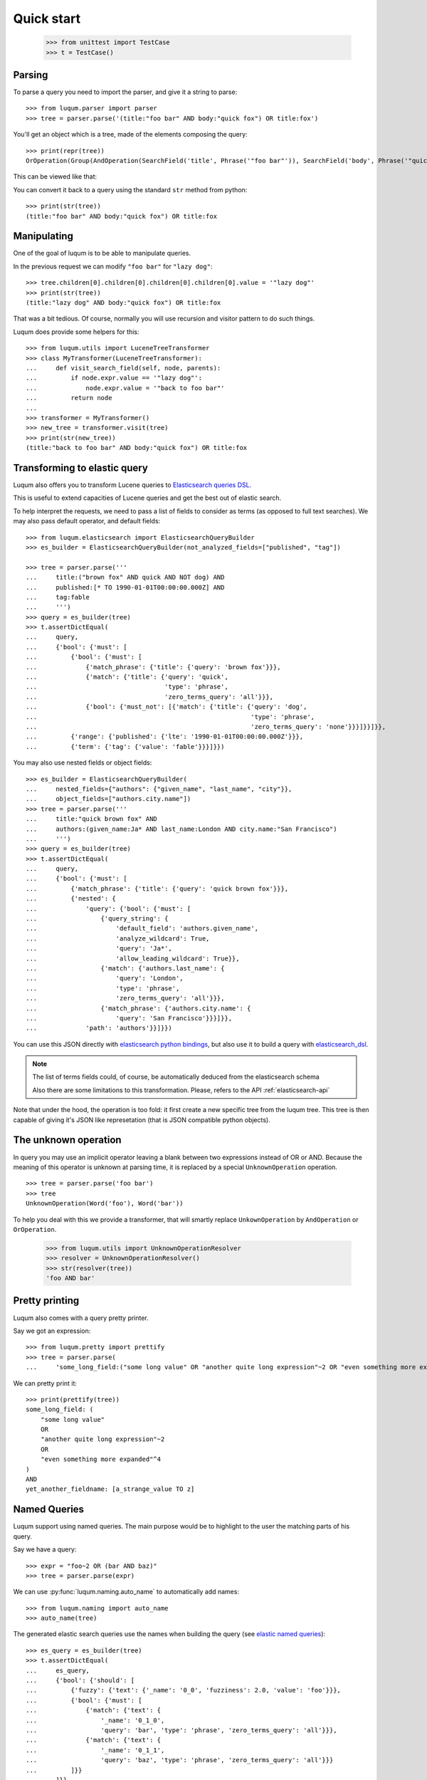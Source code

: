 Quick start
===========

    >>> from unittest import TestCase
    >>> t = TestCase()


.. _tutorial-parsing:

Parsing
-------

To parse a query you need to import the parser, and give it a string to parse::

    >>> from luqum.parser import parser
    >>> tree = parser.parse('(title:"foo bar" AND body:"quick fox") OR title:fox')

You'll get an object which is a tree, made of the elements composing the query::

    >>> print(repr(tree))
    OrOperation(Group(AndOperation(SearchField('title', Phrase('"foo bar"')), SearchField('body', Phrase('"quick fox"')))), SearchField('title', Word('fox')))

This can be viewed like that:

.. graphviz::

   digraph foo {
     or1 [label="OrOperation"];
     group1 [label="Group"];
     and1 [label="AndOperation"];
     search_title1 [label="SearchField\ntitle"];
     foo_bar [label="Phrase\nfoo bar"];
     search_body [label="SearchField\nbody"];
     quick_fox [label="Phrase\nquick fox"];
     search_title2 [label="SearchField\ntitle"];
     fox [label="Word\nfox"];
     or1 -> group1;
     or1 -> search_title2;
     group1 -> and1;
     and1 -> search_title1;
     and1 -> search_body;
     search_title1 -> foo_bar;
     search_body -> quick_fox;
     search_title2 -> fox;
   }


You can convert it back to a query using the standard ``str`` method from python::

    >>> print(str(tree))
    (title:"foo bar" AND body:"quick fox") OR title:fox

Manipulating
------------

One of the goal of luqum is to be able to manipulate queries.

In the previous request we can modify ``"foo bar"`` for ``"lazy dog"``::

    >>> tree.children[0].children[0].children[0].children[0].value = '"lazy dog"'
    >>> print(str(tree))
    (title:"lazy dog" AND body:"quick fox") OR title:fox

That was a bit tedious. Of course, normally you will use recursion and visitor pattern
to do such things.

Luqum does provide some helpers for this::

    >>> from luqum.utils import LuceneTreeTransformer
    >>> class MyTransformer(LuceneTreeTransformer):
    ...     def visit_search_field(self, node, parents):
    ...         if node.expr.value == '"lazy dog"':
    ...             node.expr.value = '"back to foo bar"'
    ...         return node
    ...
    >>> transformer = MyTransformer()
    >>> new_tree = transformer.visit(tree)
    >>> print(str(new_tree))
    (title:"back to foo bar" AND body:"quick fox") OR title:fox

.. _tutorial-elastic:

Transforming to elastic query
-----------------------------

Luqum also offers you to transform Lucene queries to `Elasticsearch queries DSL`_.

This is useful to extend capacities of Lucene queries and get the best out of elastic search.

To help interpret the requests,
we need to pass a list of fields to consider as terms (as opposed to full text searches).
We may also pass default operator, and default fields::

   >>> from luqum.elasticsearch import ElasticsearchQueryBuilder
   >>> es_builder = ElasticsearchQueryBuilder(not_analyzed_fields=["published", "tag"])

   >>> tree = parser.parse('''
   ...     title:("brown fox" AND quick AND NOT dog) AND
   ...     published:[* TO 1990-01-01T00:00:00.000Z] AND
   ...     tag:fable
   ...     ''')
   >>> query = es_builder(tree)
   >>> t.assertDictEqual(
   ...     query,
   ...     {'bool': {'must': [
   ...         {'bool': {'must': [
   ...             {'match_phrase': {'title': {'query': 'brown fox'}}},
   ...             {'match': {'title': {'query': 'quick',
   ...                                  'type': 'phrase',
   ...                                  'zero_terms_query': 'all'}}},
   ...             {'bool': {'must_not': [{'match': {'title': {'query': 'dog',
   ...                                                         'type': 'phrase',
   ...                                                         'zero_terms_query': 'none'}}}]}}]}},
   ...         {'range': {'published': {'lte': '1990-01-01T00:00:00.000Z'}}},
   ...         {'term': {'tag': {'value': 'fable'}}}]}})

You may also use nested fields or object fields::

   >>> es_builder = ElasticsearchQueryBuilder(
   ...     nested_fields={"authors": {"given_name", "last_name", "city"}},
   ...     object_fields=["authors.city.name"])
   >>> tree = parser.parse('''
   ...     title:"quick brown fox" AND
   ...     authors:(given_name:Ja* AND last_name:London AND city.name:"San Francisco")
   ...     ''')
   >>> query = es_builder(tree)
   >>> t.assertDictEqual(
   ...     query,
   ...     {'bool': {'must': [
   ...         {'match_phrase': {'title': {'query': 'quick brown fox'}}},
   ...         {'nested': {
   ...             'query': {'bool': {'must': [
   ...                 {'query_string': {
   ...                     'default_field': 'authors.given_name',
   ...                     'analyze_wildcard': True,
   ...                     'query': 'Ja*',
   ...                     'allow_leading_wildcard': True}},
   ...                 {'match': {'authors.last_name': {
   ...                     'query': 'London',
   ...                     'type': 'phrase',
   ...                     'zero_terms_query': 'all'}}},
   ...                 {'match_phrase': {'authors.city.name': {
   ...                     'query': 'San Francisco'}}}]}},
   ...             'path': 'authors'}}]}})

You can use this JSON directly with `elasticsearch python bindings`_,
but also use it to build a query with `elasticsearch_dsl`_.

.. note::
   The list of terms fields could, of course,
   be automatically deduced from the elasticsearch schema

   Also there are some limitations to this transformation.
   Please, refers to the API :ref:`elasticsearch-api`
   

Note that under the hood, the operation is too fold:
it first create a new specific tree from the luqum tree.
This tree is then capable of giving it's JSON like represetation
(that is JSON compatible python objects).

.. _tutorial-unknown-operation:


The unknown operation
----------------------

In query you may use an implicit operator
leaving a blank between two expressions instead of OR or AND.
Because the meaning of this operator is unknown at parsing time,
it is replaced by a special ``UnknownOperation`` operation.

::

    >>> tree = parser.parse('foo bar')
    >>> tree
    UnknownOperation(Word('foo'), Word('bar'))

To help you deal with this we provide a transformer,
that will smartly replace ``UnkownOperation`` by ``AndOperation`` or ``OrOperation``.

    >>> from luqum.utils import UnknownOperationResolver
    >>> resolver = UnknownOperationResolver()
    >>> str(resolver(tree))
    'foo AND bar'

.. _tutorial-pretty-printing:

Pretty printing
---------------

Luqum also comes with a query pretty printer.

Say we got an expression::

  >>> from luqum.pretty import prettify
  >>> tree = parser.parse(
  ...     'some_long_field:("some long value" OR "another quite long expression"~2 OR "even something more expanded"^4) AND yet_another_fieldname:[a_strange_value TO z]')

We can pretty print it::

  >>> print(prettify(tree))
  some_long_field: (
      "some long value"
      OR
      "another quite long expression"~2
      OR
      "even something more expanded"^4
  )
  AND
  yet_another_fieldname: [a_strange_value TO z]


.. _`elasticsearch python bindings`: https://pypi.python.org/pypi/elasticsearch/
.. _`elasticsearch_dsl`: https://pypi.python.org/pypi/elasticsearch-dsl
.. _`Elasticsearch queries DSL`: https://www.elastic.co/guide/en/elasticsearch/reference/current/query-dsl.html

Named Queries
--------------

Luqum support using named queries.
The main purpose would be to highlight to the user the matching parts of his query.

Say we have a query::

   >>> expr = "foo~2 OR (bar AND baz)"
   >>> tree = parser.parse(expr)

We can use :py:func:`luqum.naming.auto_name` to automatically add names::

   >>> from luqum.naming import auto_name
   >>> auto_name(tree)

The generated elastic search queries use the names
when  building the query (see `elastic named queries`__)::

   >>> es_query = es_builder(tree)
   >>> t.assertDictEqual(
   ...     es_query,
   ...     {'bool': {'should': [
   ...         {'fuzzy': {'text': {'_name': '0_0', 'fuzziness': 2.0, 'value': 'foo'}}},
   ...         {'bool': {'must': [
   ...             {'match': {'text': {
   ...                 '_name': '0_1_0',
   ...                 'query': 'bar', 'type': 'phrase', 'zero_terms_query': 'all'}}},
   ...             {'match': {'text': {
   ...                 '_name': '0_1_1',
   ...                 'query': 'baz', 'type': 'phrase', 'zero_terms_query': 'all'}}}
   ...         ]}}
   ...     ]}}
   ... )

If you use this on elasticsearch, for each record,
elastic will return the part of the queries matched by the record, using their names.

To display it to the user, we can find back which name refers to which  part of the query,
using :py:func:`luqum.naming.name_index`::

   >>> from luqum.naming import name_index, extract
   >>> index = name_index(tree)
   >>> index["0_1_0"]  # for each name, associate start index and length
   (10, 3)
   >>> extract(expr, "0_1_0", index)
   'bar'
   >>> extract(expr, "0_1", index)
   'bar AND baz'
   
   

__ https://www.elastic.co/guide/en/elasticsearch/reference/current/search-request-named-queries-and-filters.html
